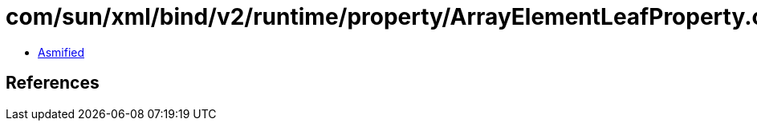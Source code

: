 = com/sun/xml/bind/v2/runtime/property/ArrayElementLeafProperty.class

 - link:ArrayElementLeafProperty-asmified.java[Asmified]

== References

